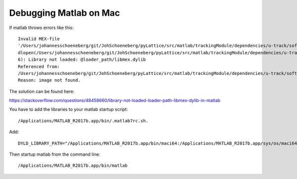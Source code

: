 Debugging Matlab on Mac
=======================

If matlab throws errors like this::


	Invalid MEX-file
	'/Users/johannesschoeneberg/git/JohSchoeneberg/pyLattice/src/matlab/trackingModule/dependencies/u-track/software/mex/createDistanceMatrix.mexmaci64':
	dlopen(/Users/johannesschoeneberg/git/JohSchoeneberg/pyLattice/src/matlab/trackingModule/dependencies/u-track/software/mex/createDistanceMatrix.mexmaci64,
	6): Library not loaded: @loader_path/libmex.dylib
	Referenced from:
	/Users/johannesschoeneberg/git/JohSchoeneberg/pyLattice/src/matlab/trackingModule/dependencies/u-track/software/mex/createDistanceMatrix.mexmaci64
	Reason: image not found.

The solution can be found here:

https://stackoverflow.com/questions/48458660/library-not-loaded-loader-path-libmex-dylib-in-matlab


You have to add the libraries to your matlab startup script::

	/Applications/MATLAB_R2017b.app/bin/.matlab7rc.sh.

Add::

	DYLD_LIBRARY_PATH="/Applications/MATLAB_R2017b.app/bin/maci64:/Applications/MATLAB_R2017b.app/sys/os/maci64"

Then startup matlab from the command line::

	/Applications/MATLAB_R2017b.app/bin/matlab